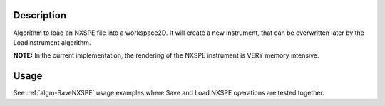 .. algorithm::

.. summary::

.. alias::

.. properties::

Description
-----------

Algorithm to load an NXSPE file into a workspace2D. It will create a new
instrument, that can be overwritten later by the LoadInstrument
algorithm.

**NOTE:** In the current implementation, the rendering of the NXSPE
instrument is VERY memory intensive.

Usage
-----

See :ref:`algm-SaveNXSPE` usage examples where Save and Load NXSPE operations are tested together.

.. categories::
